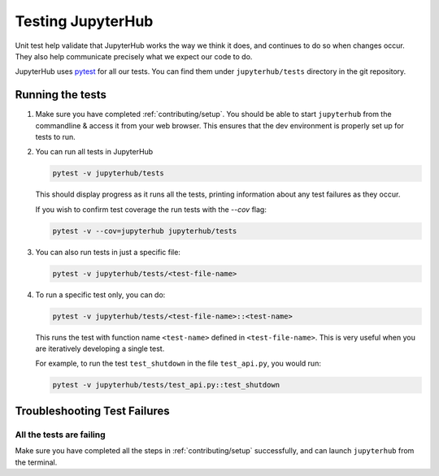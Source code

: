 .. _contributing/tests:

==================
Testing JupyterHub
==================

Unit test help validate that JupyterHub works the way we think it does,
and continues to do so when changes occur. They also help communicate
precisely what we expect our code to do. 

JupyterHub uses `pytest <https://pytest.org>`_ for all our tests. You
can find them under ``jupyterhub/tests`` directory in the git repository.

Running the tests
==================

#. Make sure you have completed :ref:`contributing/setup`. You should be able
   to start ``jupyterhub`` from the commandline & access it from your
   web browser. This ensures that the dev environment is properly set
   up for tests to run.

#. You can run all tests in JupyterHub 

   .. code-block:: bash

      pytest -v jupyterhub/tests

   This should display progress as it runs all the tests, printing
   information about any test failures as they occur.
   
   If you wish to confirm test coverage the run tests with the `--cov` flag:

   .. code-block:: bash

      pytest -v --cov=jupyterhub jupyterhub/tests

#. You can also run tests in just a specific file:

   .. code-block:: bash

      pytest -v jupyterhub/tests/<test-file-name>

#. To run a specific test only, you can do:

   .. code-block:: bash

      pytest -v jupyterhub/tests/<test-file-name>::<test-name>

   This runs the test with function name ``<test-name>`` defined in
   ``<test-file-name>``. This is very useful when you are iteratively
   developing a single test.

   For example, to run the test ``test_shutdown`` in the file ``test_api.py``,
   you would run:

   .. code-block:: bash
      
      pytest -v jupyterhub/tests/test_api.py::test_shutdown


Troubleshooting Test Failures
=============================

All the tests are failing
-------------------------

Make sure you have completed all the steps in :ref:`contributing/setup` successfully, and
can launch ``jupyterhub`` from the terminal.
